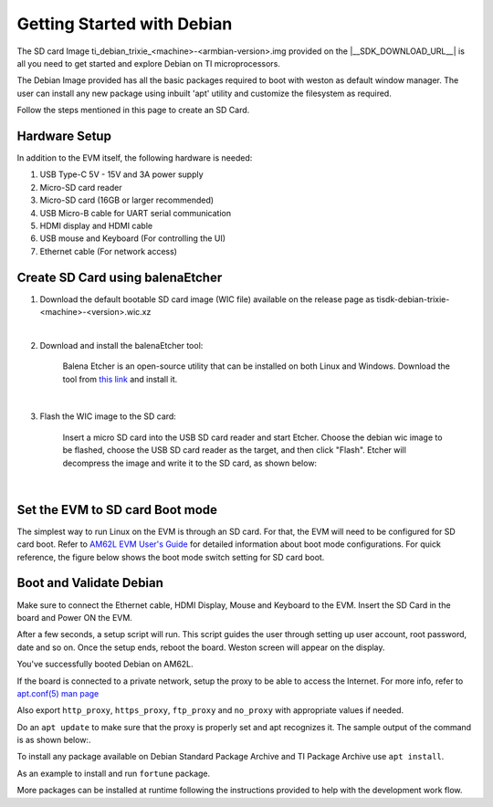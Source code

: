 .. _overview-getting-started:

***************************
Getting Started with Debian
***************************

The SD card Image ti_debian_trixie_<machine>-<armbian-version>.img provided on the |__SDK_DOWNLOAD_URL__| is all you need to get started and explore Debian on TI microprocessors.

The Debian Image provided has all the basic packages required to boot with weston as default window manager. The user can install any new package using inbuilt 'apt' utility
and customize the filesystem as required.

Follow the steps mentioned in this page to create an SD Card.

Hardware Setup
--------------

In addition to the EVM itself, the following hardware is needed:

1. USB Type-C 5V - 15V and 3A power supply
2. Micro-SD card reader
3. Micro-SD card (16GB or larger recommended)
4. USB Micro-B cable for UART serial communication
5. HDMI display and HDMI cable
6. USB mouse and Keyboard (For controlling the UI)
7. Ethernet cable (For network access)

.. _processor-sdk-debian-create-sd-card:

Create SD Card using balenaEtcher
---------------------------------

1.  Download the default bootable SD card image (WIC file) available on the release page as
    tisdk-debian-trixie-<machine>-<version>.wic.xz

|

2.  Download and install the balenaEtcher tool:

        Balena Etcher is an open-source utility that can be installed on both Linux and Windows.
        Download the tool from `this link <https://www.balena.io/etcher/>`__ and install it.

|

3.  Flash the WIC image to the SD card:

        Insert a micro SD card into the USB SD card reader and start Etcher. Choose the debian wic
        image to be flashed, choose the USB SD card reader as the target, and then click "Flash".
        Etcher will decompress the image and write it to the SD card, as shown below:

    .. Image:: /images/balena_etcher.png

|

Set the EVM to SD card Boot mode
--------------------------------
The simplest way to run Linux on the EVM is through an SD card. For that, the EVM will need to be configured for SD card boot. Refer to `AM62L EVM User's Guide <https://www.ti.com/tool/EVM-AM62L>`__ for detailed information about boot mode configurations. For quick reference, the figure below shows the boot mode switch setting for SD card boot.

.. Image:: /images/AM62LX_SD_boot.jpg

Boot and Validate Debian
------------------------
Make sure to connect the Ethernet cable, HDMI Display, Mouse and Keyboard to the EVM. Insert the SD Card in the board and Power ON the EVM.

After a few seconds, a setup script will run. This script guides the user through setting up user account, root password, date and so on. Once the setup ends, reboot the board. Weston screen will appear on the display.

.. Image:: /images/debian_homescreen.png

You've successfully booted Debian on AM62L.

If the board is connected to a private network, setup the proxy to be able to access the Internet.
For more info, refer to `apt.conf(5) man page <https://manpages.debian.org/bookworm/apt/apt.conf.5.en.html>`__

Also export ``http_proxy``, ``https_proxy``, ``ftp_proxy`` and ``no_proxy`` with appropriate values if needed.

Do an ``apt update`` to make sure that the proxy is properly set and apt recognizes it. The sample output of the command is as shown below:.

.. Image:: /images/debian_am62l_apt_update.png

To install any package available on Debian Standard Package Archive and TI Package Archive use ``apt install``.

As an example to install and run ``fortune`` package.

.. Image:: /images/debian_am62l_apt_install.png

More packages can be installed at runtime following the instructions provided to help with the development work flow.

